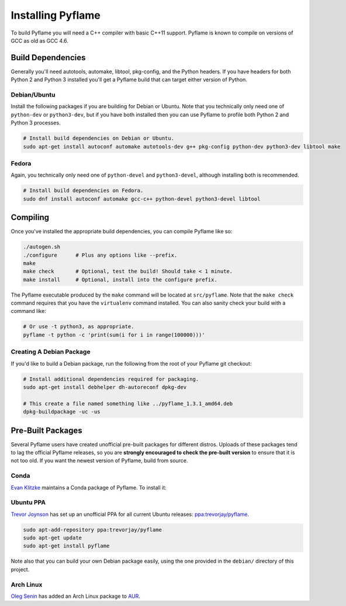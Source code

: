 Installing Pyflame
==================

To build Pyflame you will need a C++ compiler with basic C++11 support. Pyflame
is known to compile on versions of GCC as old as GCC 4.6.

Build Dependencies
------------------

Generally you'll need autotools, automake, libtool, pkg-config, and the Python
headers. If you have headers for both Python 2 and Python 3 installed you'll get
a Pyflame build that can target either version of Python.

Debian/Ubuntu
~~~~~~~~~~~~~

Install the following packages if you are building for Debian or Ubuntu.
Note that you technically only need one of ``python-dev`` or
``python3-dev``, but if you have both installed then you can use Pyflame
to profile both Python 2 and Python 3 processes.

.. code:: bash

    # Install build dependencies on Debian or Ubuntu.
    sudo apt-get install autoconf automake autotools-dev g++ pkg-config python-dev python3-dev libtool make

Fedora
~~~~~~

Again, you technically only need one of ``python-devel`` and
``python3-devel``, although installing both is recommended.

.. code:: bash

    # Install build dependencies on Fedora.
    sudo dnf install autoconf automake gcc-c++ python-devel python3-devel libtool

Compiling
---------

Once you've installed the appropriate build dependencies, you can compile
Pyflame like so:

.. code:: bash

    ./autogen.sh
    ./configure      # Plus any options like --prefix.
    make
    make check       # Optional, test the build! Should take < 1 minute.
    make install     # Optional, install into the configure prefix.

The Pyflame executable produced by the ``make`` command will be located at
``src/pyflame``. Note that the ``make check`` command requires that you have the
``virtualenv`` command installed. You can also sanity check your build with a
command like:

.. code:: bash

    # Or use -t python3, as appropriate.
    pyflame -t python -c 'print(sum(i for i in range(100000)))'

Creating A Debian Package
~~~~~~~~~~~~~~~~~~~~~~~~~

If you'd like to build a Debian package, run the following from the root
of your Pyflame git checkout:

.. code:: bash

    # Install additional dependencies required for packaging.
    sudo apt-get install debhelper dh-autoreconf dpkg-dev

    # This create a file named something like ../pyflame_1.3.1_amd64.deb
    dpkg-buildpackage -uc -us

Pre-Built Packages
------------------

Several Pyflame users have created unofficial pre-built packages for different
distros. Uploads of these packages tend to lag the official Pyflame releases, so
you are **strongly encouraged to check the pre-built version** to ensure that it
is not too old. If you want the newest version of Pyflame, build from source.

Conda
~~~~~

`Evan Klitzke <https://github.com/eklitzke>`__ maintains a Conda package of
Pyflame. To install it:

.. code:: bash
    conda install -c eklitzke pyflame

Ubuntu PPA
~~~~~~~~~~

`Trevor Joynson <https://github.com/akatrevorjay>`__ has set up an unofficial
PPA for all current Ubuntu releases: `ppa:trevorjay/pyflame
<https://launchpad.net/~trevorjay/+archive/ubuntu/pyflame>`__.

.. code:: bash

    sudo apt-add-repository ppa:trevorjay/pyflame
    sudo apt-get update
    sudo apt-get install pyflame

Note also that you can build your own Debian package easily, using the one
provided in the ``debian/`` directory of this project.

Arch Linux
~~~~~~~~~~

`Oleg Senin <https://github.com/RealFatCat>`__ has added an Arch Linux package
to `AUR <https://aur.archlinux.org/packages/pyflame-git/>`__.
